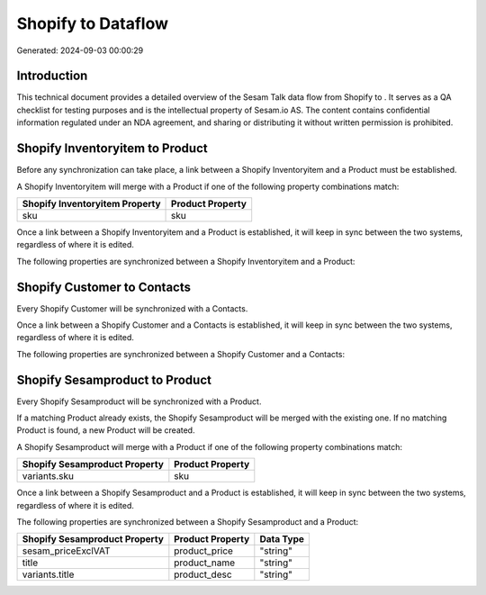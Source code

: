 ====================
Shopify to  Dataflow
====================

Generated: 2024-09-03 00:00:29

Introduction
------------

This technical document provides a detailed overview of the Sesam Talk data flow from Shopify to . It serves as a QA checklist for testing purposes and is the intellectual property of Sesam.io AS. The content contains confidential information regulated under an NDA agreement, and sharing or distributing it without written permission is prohibited.

Shopify Inventoryitem to  Product
---------------------------------
Before any synchronization can take place, a link between a Shopify Inventoryitem and a  Product must be established.

A Shopify Inventoryitem will merge with a  Product if one of the following property combinations match:

.. list-table::
   :header-rows: 1

   * - Shopify Inventoryitem Property
     -  Product Property
   * - sku
     - sku

Once a link between a Shopify Inventoryitem and a  Product is established, it will keep in sync between the two systems, regardless of where it is edited.

The following properties are synchronized between a Shopify Inventoryitem and a  Product:

.. list-table::
   :header-rows: 1

   * - Shopify Inventoryitem Property
     -  Product Property
     -  Data Type


Shopify Customer to  Contacts
-----------------------------
Every Shopify Customer will be synchronized with a  Contacts.

Once a link between a Shopify Customer and a  Contacts is established, it will keep in sync between the two systems, regardless of where it is edited.

The following properties are synchronized between a Shopify Customer and a  Contacts:

.. list-table::
   :header-rows: 1

   * - Shopify Customer Property
     -  Contacts Property
     -  Data Type


Shopify Sesamproduct to  Product
--------------------------------
Every Shopify Sesamproduct will be synchronized with a  Product.

If a matching  Product already exists, the Shopify Sesamproduct will be merged with the existing one.
If no matching  Product is found, a new  Product will be created.

A Shopify Sesamproduct will merge with a  Product if one of the following property combinations match:

.. list-table::
   :header-rows: 1

   * - Shopify Sesamproduct Property
     -  Product Property
   * - variants.sku
     - sku

Once a link between a Shopify Sesamproduct and a  Product is established, it will keep in sync between the two systems, regardless of where it is edited.

The following properties are synchronized between a Shopify Sesamproduct and a  Product:

.. list-table::
   :header-rows: 1

   * - Shopify Sesamproduct Property
     -  Product Property
     -  Data Type
   * - sesam_priceExclVAT
     - product_price
     - "string"
   * - title
     - product_name
     - "string"
   * - variants.title
     - product_desc
     - "string"

